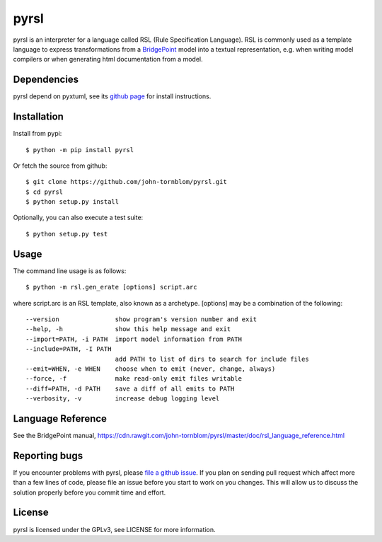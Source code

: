 pyrsl |Build Status| |Coverage Status|
======================================

pyrsl is an interpreter for a language called RSL (Rule Specification
Language). RSL is commonly used as a template language to express
transformations from a `BridgePoint <https://www.xtuml.org>`__ model
into a textual representation, e.g. when writing model compilers or
when generating html documentation from a model.

Dependencies
~~~~~~~~~~~~
pyrsl depend on pyxtuml, see its `github page
<https://github.com/john-tornblom/pyxtuml>`__ for install instructions.

Installation
~~~~~~~~~~~~

Install from pypi:

::

    $ python -m pip install pyrsl

Or fetch the source from github:

::

    $ git clone https://github.com/john-tornblom/pyrsl.git
    $ cd pyrsl
    $ python setup.py install
   
Optionally, you can also execute a test suite:

::

    $ python setup.py test

Usage
~~~~~
The command line usage is as follows:

::
   
    $ python -m rsl.gen_erate [options] script.arc


where script.arc is an RSL template, also known as a archetype. [options]
may be a combination of the following:


::
   
    --version               show program's version number and exit
    --help, -h              show this help message and exit
    --import=PATH, -i PATH  import model information from PATH
    --include=PATH, -I PATH
                            add PATH to list of dirs to search for include files
    --emit=WHEN, -e WHEN    choose when to emit (never, change, always)
    --force, -f             make read-only emit files writable
    --diff=PATH, -d PATH    save a diff of all emits to PATH
    --verbosity, -v         increase debug logging level

Language Reference
~~~~~~~~~~~~~~~~~~
See the BridgePoint manual, https://cdn.rawgit.com/john-tornblom/pyrsl/master/doc/rsl_language_reference.html

Reporting bugs
~~~~~~~~~~~~~~
If you encounter problems with pyrsl, please `file a github
issue <https://github.com/john-tornblom/pyrsl/issues/new>`__. If you
plan on sending pull request which affect more than a few lines of code,
please file an issue before you start to work on you changes. This will
allow us to discuss the solution properly before you commit time and
effort.

License
~~~~~~~
pyrsl is licensed under the GPLv3, see LICENSE for more information.

.. |Build Status| image:: https://travis-ci.org/john-tornblom/pyrsl.svg?branch=master
   :target: https://travis-ci.org/john-tornblom/pyrsl
.. |Coverage Status| image:: https://coveralls.io/repos/john-tornblom/pyrsl/badge.svg?branch=master
   :target: https://coveralls.io/r/john-tornblom/pyrsl?branch=master

